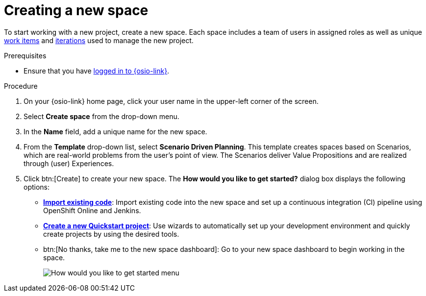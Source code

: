 [id="creating_a_new_space"]
= Creating a new space

To start working with a new project, create a new space. Each space includes a team of users in assigned roles as well as unique <<about_work_items,work items>> and <<about_iterations,iterations>> used to manage the new project.

.Prerequisites

* Ensure that you have <<logging_into_red_hat_openshift_io,logged in to {osio-link}>>.

.Procedure

. On your {osio-link} home page, click your user name in the upper-left corner of the screen.
. Select *Create space* from the drop-down menu.
. In the *Name* field, add a unique name for the new space.
. From the *Template* drop-down list, select *Scenario Driven Planning*. This template creates spaces based on Scenarios, which are real-world problems from the user's point of view. The Scenarios deliver Value Propositions and are realized through (user) Experiences.
//. Select a *Template* type from the drop-down menu. The available options are:
//.. *Agile* - Your space is centered around Agile-based planning.
//.. *Scrum* - Your space includes an iterative and incremental Agile-based development framework. This option is similar to the **Agile** option but with more specific planning and development tracking.
//.. *Issue Tracking* - Your space is based on an issue tracking development methodology. This option is ideal for teams interested in primarily tracking issues and Tasks and resolving them.
//.. *Scenario Driven Planning* - Your space is based on Scenarios, which are real-world problems from the user's point of view. The Scenarios deliver Value Propositions and are realized based on (user) Experiences.

. Click btn:[Create] to create your new space. The *How would you like to get started?* dialog box displays the following options:

* *<<importing_existing_code,Import existing code>>*: Import existing code into the new space and set up a continuous integration (CI) pipeline using OpenShift Online and Jenkins.

* *<<creating_new_project-user-guide_spaces,Create a new Quickstart project>>*: Use wizards to automatically set up your development environment and quickly create projects by using the desired tools.

* btn:[No thanks, take me to the new space dashboard]: Go to your new space dashboard to begin working in the space.
+
image::get_started_menu.png[How would you like to get started menu]
